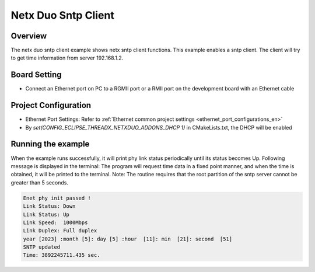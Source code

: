 .. _netx_duo_sntp_client:

Netx Duo Sntp Client
========================================

Overview
--------

The netx duo sntp client example shows netx sntp client functions. This example enables a sntp client. The client will try to get time information from server 192.168.1.2.

Board Setting
-------------

- Connect an Ethernet port on PC to a RGMII port or a RMII port on the development board with an Ethernet cable

Project Configuration
---------------------

- Ethernet Port Settings: Refer to :ref:`Ethernet common project settings <ethernet_port_configurations_en>`

- By `set(CONFIG_ECLIPSE_THREADX_NETXDUO_ADDONS_DHCP 1)` in CMakeLists.txt, the DHCP will be enabled

Running the example
-------------------

When the example runs successfully, it will print phy link status periodically until its status becomes Up. Following message is displayed in the terminal:
The program will request time data in a fixed point manner, and when the time is obtained, it will be printed to the terminal. Note: The routine requires that the root partition of the sntp server cannot be greater than 5 seconds.


.. code-block:: console

   Enet phy init passed !
   Link Status: Down
   Link Status: Up
   Link Speed:  1000Mbps
   Link Duplex: Full duplex
   year [2023] :month [5]: day [5] :hour  [11]: min  [21]: second  [51]
   SNTP updated
   Time: 3892245711.435 sec.

